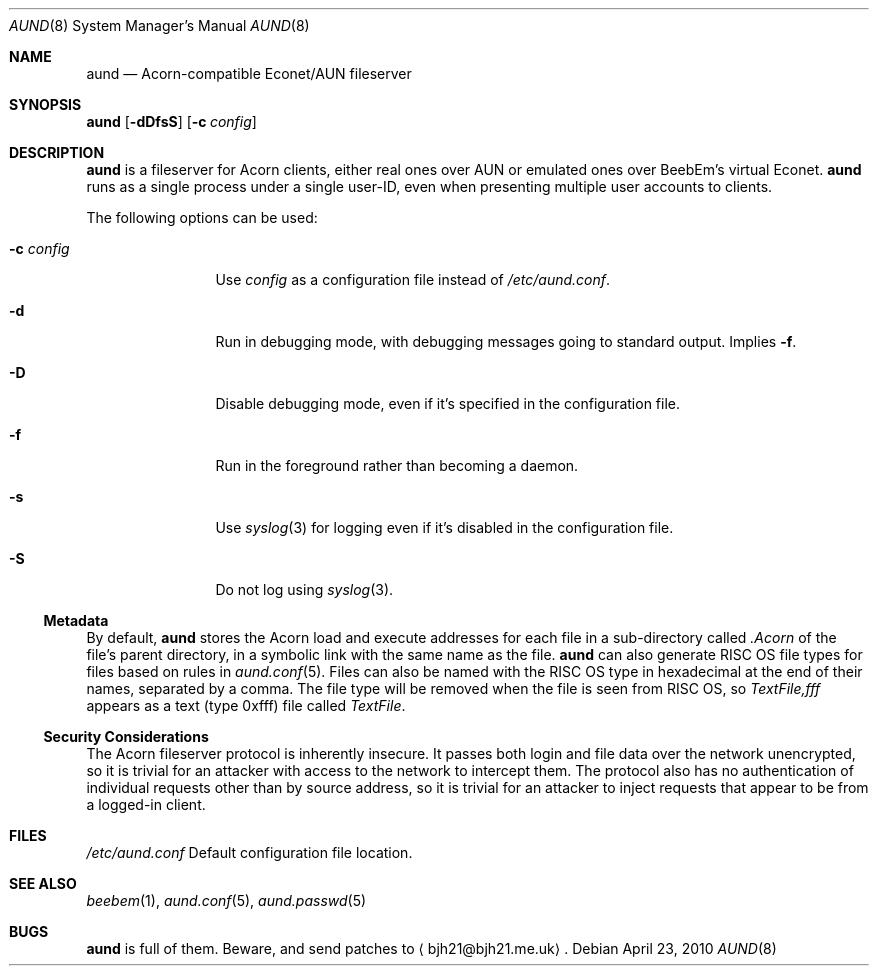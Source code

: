 .\" Copyright (c) 2010 Ben Harris
.\" All rights reserved.
.\"
.\" Redistribution and use in source and binary forms, with or without
.\" modification, are permitted provided that the following conditions
.\" are met:
.\" 1. Redistributions of source code must retain the above copyright
.\"    notice, this list of conditions and the following disclaimer.
.\" 2. Redistributions in binary form must reproduce the above copyright
.\"    notice, this list of conditions and the following disclaimer in the
.\"    documentation and/or other materials provided with the distribution.
.\" 3. The name of the author may not be used to endorse or promote products
.\"    derived from this software without specific prior written permission.
.\" 
.\" THIS SOFTWARE IS PROVIDED BY THE AUTHOR ``AS IS'' AND ANY EXPRESS OR
.\" IMPLIED WARRANTIES, INCLUDING, BUT NOT LIMITED TO, THE IMPLIED WARRANTIES
.\" OF MERCHANTABILITY AND FITNESS FOR A PARTICULAR PURPOSE ARE DISCLAIMED.
.\" IN NO EVENT SHALL THE AUTHOR BE LIABLE FOR ANY DIRECT, INDIRECT,
.\" INCIDENTAL, SPECIAL, EXEMPLARY, OR CONSEQUENTIAL DAMAGES (INCLUDING, BUT
.\" NOT LIMITED TO, PROCUREMENT OF SUBSTITUTE GOODS OR SERVICES; LOSS OF USE,
.\" DATA, OR PROFITS; OR BUSINESS INTERRUPTION) HOWEVER CAUSED AND ON ANY
.\" THEORY OF LIABILITY, WHETHER IN CONTRACT, STRICT LIABILITY, OR TORT
.\" (INCLUDING NEGLIGENCE OR OTHERWISE) ARISING IN ANY WAY OUT OF THE USE OF
.\" THIS SOFTWARE, EVEN IF ADVISED OF THE POSSIBILITY OF SUCH DAMAGE.
.Dd April 23, 2010
.Dt AUND 8
.Os
.Sh NAME
.Nm aund
.Nd Acorn-compatible
.No Econet/ Ns Tn AUN
fileserver
.Sh SYNOPSIS
.Nm Op Fl dDfsS
.Op Fl c Ar config
.Sh DESCRIPTION
.Nm
is a fileserver for Acorn clients, either real ones over
.Tn AUN
or emulated ones over BeebEm's virtual Econet.
.Nm
runs as a single process under a single user-ID, even when presenting
multiple user accounts to clients.
.Pp
The following options can be used:
.Bl -tag -width Fl
.It Fl c Ar config
Use
.Ar config
as a configuration file instead of
.Pa /etc/aund.conf .
.It Fl d
Run in debugging mode, with debugging messages going to standard output.
Implies
.Fl f .
.It Fl D
Disable debugging mode, even if it's specified in the configuration file.
.It Fl f
Run in the foreground rather than becoming a daemon.
.It Fl s
Use
.Xr syslog 3
for logging even if it's disabled in the configuration file.
.It Fl S
Do not log using
.Xr syslog 3 .
.El
.Ss Metadata
By default,
.Nm
stores the Acorn load and execute addresses for each file in a sub-directory
called
.Pa .Acorn
of the file's parent directory, in a symbolic link with the same name as
the file.
.Nm
can also generate
.Tn RISC OS
file types for files based on rules in
.Xr aund.conf 5 .
Files can also be named with the
.Tn RISC OS
type in hexadecimal at the end of their names, separated by a comma.
The file type will be removed when the file is seen from
.Tn RISC OS ,
so
.Pa TextFile,fff
appears as a text (type 0xfff) file called
.Pa TextFile .
.Ss Security Considerations
The Acorn fileserver protocol is inherently insecure.  It passes both 
login and file data over the network unencrypted, so it is trivial
for an attacker with access to the network to intercept them.
The protocol also has no authentication of individual requests other
than by source address, so it is trivial for an attacker to inject
requests that appear to be from a logged-in client.
.Sh FILES
.Bl -tag -width Pa
.Pa /etc/aund.conf
Default configuration file location.
.El
.Sh SEE ALSO
.Xr beebem 1 ,
.Xr aund.conf 5 ,
.Xr aund.passwd 5
.Sh BUGS
.Nm
is full of them.  Beware, and send patches to
.Aq bjh21@bjh21.me.uk .
